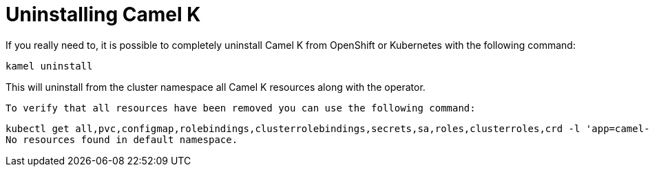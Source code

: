 [[uninstalling]]
= Uninstalling Camel K

If you really need to, it is possible to completely uninstall Camel K from OpenShift or Kubernetes with the following command:

```
kamel uninstall
```

This will uninstall from the cluster namespace all Camel K resources along with the operator.

 To verify that all resources have been removed you can use the following command:
```
kubectl get all,pvc,configmap,rolebindings,clusterrolebindings,secrets,sa,roles,clusterroles,crd -l 'app=camel-k' 
No resources found in default namespace.
```
